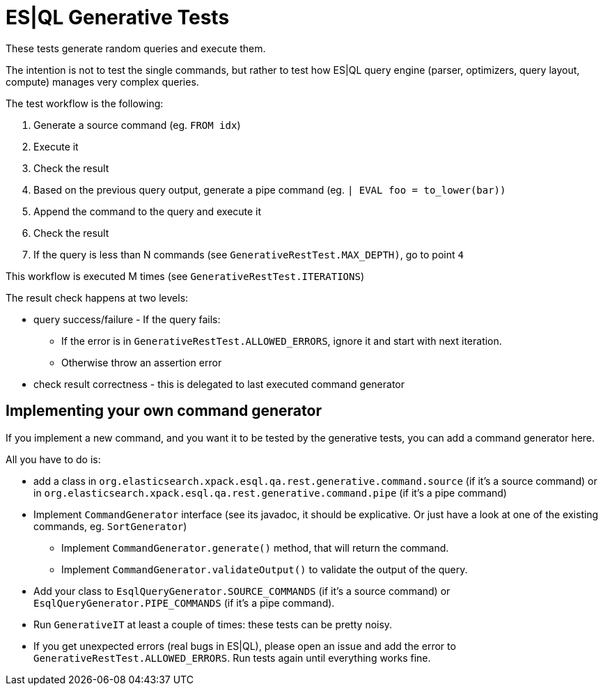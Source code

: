 = ES|QL Generative Tests

These tests generate random queries and execute them.

The intention is not to test the single commands, but rather to test how ES|QL query engine
(parser, optimizers, query layout, compute) manages very complex queries.

The test workflow is the following:

1. Generate a source command (eg. `FROM idx`)
2. Execute it
3. Check the result
4. Based on the previous query output, generate a pipe command (eg. `| EVAL foo = to_lower(bar))`
5. Append the command to the query and execute it
6. Check the result
7. If the query is less than N commands (see `GenerativeRestTest.MAX_DEPTH)`, go to point `4`

This workflow is executed M times (see `GenerativeRestTest.ITERATIONS`)

The result check happens at two levels:

* query success/failure - If the query fails:
  ** If the error is in `GenerativeRestTest.ALLOWED_ERRORS`, ignore it and start with next iteration.
  ** Otherwise throw an assertion error
* check result correctness - this is delegated to last executed command generator

== Implementing your own command generator

If you implement a new command, and you want it to be tested by the generative tests, you can add a command generator here.

All you have to do is:

* add a class in `org.elasticsearch.xpack.esql.qa.rest.generative.command.source` (if it's a source command) or in `org.elasticsearch.xpack.esql.qa.rest.generative.command.pipe` (if it's a pipe command)
* Implement `CommandGenerator` interface (see its javadoc, it should be explicative. Or just have a look at one of the existing commands, eg. `SortGenerator`)
** Implement `CommandGenerator.generate()` method, that will return the command.
** Implement `CommandGenerator.validateOutput()` to validate the output of the query.
* Add your class to `EsqlQueryGenerator.SOURCE_COMMANDS` (if it's a source command) or `EsqlQueryGenerator.PIPE_COMMANDS` (if it's a pipe command).
* Run `GenerativeIT` at least a couple of times: these tests can be pretty noisy.
* If you get unexpected errors (real bugs in ES|QL), please open an issue and add the error to `GenerativeRestTest.ALLOWED_ERRORS`. Run tests again until everything works fine.
